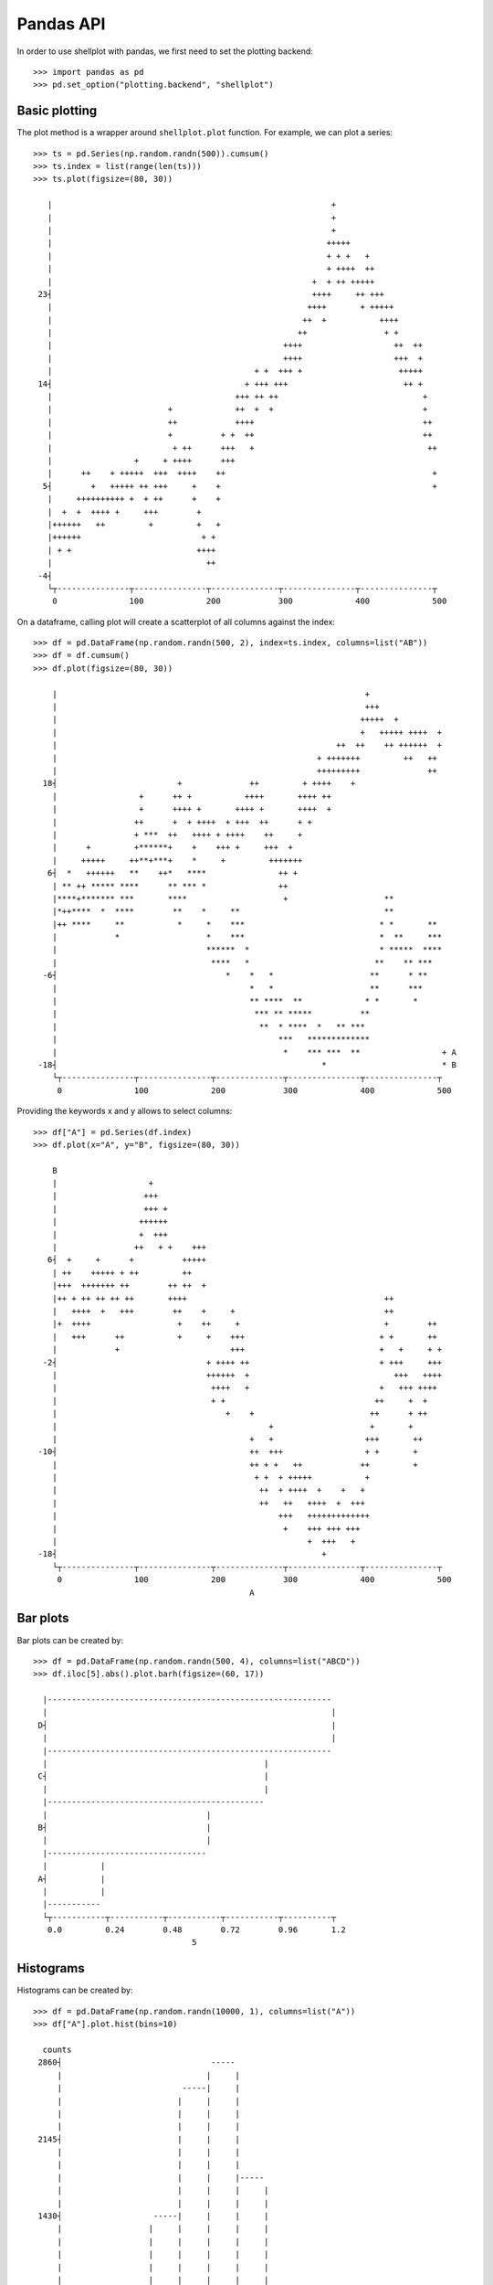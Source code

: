 Pandas API
================================================================================

In order to use shellplot with pandas, we first need to set the plotting backend::


	>>> import pandas as pd
	>>> pd.set_option("plotting.backend", "shellplot")


Basic plotting
--------------------------------------------------------------------------------

The plot method is a wrapper around ``shellplot.plot`` function. For example, we can plot a series::


	>>> ts = pd.Series(np.random.randn(500)).cumsum()
	>>> ts.index = list(range(len(ts)))
	>>> ts.plot(figsize=(80, 30))

	   |                                                          +
	   |                                                          +
	   |                                                          +
	   |                                                         +++++
	   |                                                         + + +   +
	   |                                                         + ++++  ++
	   |                                                      +  + ++ +++++
	 23┤                                                      ++++     ++ +++
	   |                                                     ++++       + +++++
	   |                                                    ++  +           ++++
	   |                                                   ++                + +
	   |                                                ++++                   ++  ++
	   |                                                ++++                   +++  +
	   |                                          + +  +++ +                    +++++
	 14┤                                        + +++ +++                        ++ +
	   |                                      +++ ++ ++                              +
	   |                        +             ++  +  +                               +
	   |                        ++            ++++                                   ++
	   |                        +          + +  ++                                   ++
	   |                         + ++      +++   +                                    ++
	   |                 +     + ++++      +++
	   |      ++    + +++++  +++  ++++    ++                                           +
	  5┤        +   +++++ ++ +++     +    +                                            +
	   |     ++++++++++ +  + ++      +    +
	   |  +  +  ++++ +     +++        +
	   |++++++   ++         +         +   +
	   |++++++                         + +
	   | + +                          ++++
	   |                                ++
	 -4┤
	   └┬---------------┬---------------┬--------------┬---------------┬---------------┬
	    0               100             200            300             400             500



On a dataframe, calling plot will create a scatterplot of all columns against the index::


	>>> df = pd.DataFrame(np.random.randn(500, 2), index=ts.index, columns=list("AB"))
	>>> df = df.cumsum()
	>>> df.plot(figsize=(80, 30))

	    |                                                                +
	    |                                                                +++
	    |                                                               +++++  +
	    |                                                               +   +++++ ++++  +
	    |                                                          ++  ++    ++ ++++++  +
	    |                                                      + +++++++         ++   ++
	    |                                                      +++++++++              ++
	  18┤                         +              ++         + ++++    +
	    |                 +      ++ +           ++++       ++++ ++
	    |                 +      ++++ +       ++++ +       ++++  +
	    |                ++      +  + ++++  + +++  ++      + +
	    |                + ***  ++   ++++ + ++++    ++     +
	    |      +         +******+    +    +++ +     +++  +
	    |     +++++     ++**+***+    *     +         +++++++
	   6┤  *   ++++++   **    ++*   ****               ++ +
	    | ** ++ ***** ****      ** *** *               ++
	    |****+******* ***       ****                    +                    **
	    |*++****  *  ****        **    *     **                              **
	    |++ ****     **           *     *    ***                            * *       **
	    |            *                  *    ***                            *  **     ***
	    |                               ******  *                           * *****  ****
	    |                                ****   *                          **    ** ***
	  -6┤                                   *    *   *                    **      * **
	    |                                        *   *                    **      ***
	    |                                        ** ****  **             * *       *
	    |                                         *** ** *****          **
	    |                                          **  * ****  *   ** ***
	    |                                              ***   *************
	    |                                               *    *** ***  **                 + A
	 -18┤                                                       *                        * B
	    └┬---------------┬---------------┬--------------┬---------------┬---------------┬
	     0               100             200            300             400             500



Providing the keywords x and y allows to select columns::


	>>> df["A"] = pd.Series(df.index)
	>>> df.plot(x="A", y="B", figsize=(80, 30))

	    B
	    |                   +
	    |                  +++
	    |                  +++ +
	    |                 ++++++
	    |                 +  +++
	    |                ++   + +    +++
	   6┤  +     +      +          +++++
	    | ++    +++++ + ++         ++
	    |+++  +++++++ ++        ++ ++  +
	    |++ + ++ ++ ++ ++       ++++                                         ++
	    |   ++++  +   +++        ++    +     +                               ++
	    |+  ++++                  +    ++     +                              +        ++
	    |   +++      ++           +     +    +++                            + +       ++
	    |            +                       +++                            +   +     + +
	  -2┤                               + ++++ ++                           + +++     +++
	    |                               ++++++  +                              +++   ++++
	    |                                ++++   +                           +   +++ ++++
	    |                                + +                               ++     +  +
	    |                                   +    +                        ++      + ++
	    |                                            +                    +       +
	    |                                        +   +                   +++       ++
	 -10┤                                        ++  +++                 + +       +
	    |                                        ++ + +   ++            ++         +
	    |                                         + +  + +++++           +
	    |                                          ++  + ++++  +    +   +
	    |                                          ++   ++   ++++  +  +++
	    |                                              +++   +++++++++++++
	    |                                               +    +++ +++ +++
	    |                                                    +  +++   +
	 -18┤                                                       +
	    └┬---------------┬---------------┬--------------┬---------------┬---------------┬
	     0               100             200            300             400             500
	                                             A


Bar plots
--------------------------------------------------------------------------------

Bar plots can be created by::


	>>> df = pd.DataFrame(np.random.randn(500, 4), columns=list("ABCD"))
	>>> df.iloc[5].abs().plot.barh(figsize=(60, 17))

	  |-----------------------------------------------------------
	  |                                                           |
	 D┤                                                           |
	  |                                                           |
	  |-----------------------------------------------------------
	  |                                             |
	 C┤                                             |
	  |                                             |
	  |---------------------------------------------
	  |                                 |
	 B┤                                 |
	  |                                 |
	  |---------------------------------
	  |           |
	 A┤           |
	  |           |
	  |-----------
	  └┬-----------┬-----------┬-----------┬-----------┬----------┬
	   0.0         0.24        0.48        0.72        0.96       1.2
	                                 5


Histograms
--------------------------------------------------------------------------------

Histograms can be created by::


	>>> df = pd.DataFrame(np.random.randn(10000, 1), columns=list("A"))
	>>> df["A"].plot.hist(bins=10)

	  counts
	 2860┤                               -----
	     |                              |     |
	     |                         -----|     |
	     |                        |     |     |
	     |                        |     |     |
	     |                        |     |     |
	 2145┤                        |     |     |
	     |                        |     |     |
	     |                        |     |     |
	     |                        |     |     |-----
	     |                        |     |     |     |
	     |                        |     |     |     |
	 1430┤                   -----|     |     |     |
	     |                  |     |     |     |     |
	     |                  |     |     |     |     |
	     |                  |     |     |     |     |
	     |                  |     |     |     |     |
	     |                  |     |     |     |     |
	  715┤                  |     |     |     |     |-----
	     |                  |     |     |     |     |     |
	     |             -----|     |     |     |     |     |
	     |            |     |     |     |     |     |     |
	     |            |     |     |     |     |     |     |
	     |       -----|     |     |     |     |     |     |-----
	    0┤ -----|     |     |     |     |     |     |     |     |-----
	     └┬--------------┬--------------┬--------------┬--------------┬---------
	      -4             -2             0              2              4
	                                         A


Box plots
--------------------------------------------------------------------------------

Box plots can be created by::


	>>> df = pd.DataFrame(np.random.rand(10, 4), columns=list("ABCD"))
	>>> df.plot.box(figsize=(80, 27))

	  |
	  |                            ---------------------------------
	  |                 |         |                       |         |                |
	 D┤                 |---------|                       |         |----------------|
	  |                 |         |                       |         |                |
	  |                            ---------------------------------
	  |
	  |
	  |                ------------------------------------
	  |  |            |                      |             |                   |
	 C┤  |------------|                      |             |-------------------|
	  |  |            |                      |             |                   |
	  |                ------------------------------------
	  |
	  |                                   ------------------------------------
	  |                          |       |          |                         |      |
	 B┤                          |-------|          |                         |------|
	  |                          |       |          |                         |      |
	  |                                   ------------------------------------
	  |
	  |
	  |                         ---------------------------------------
	  |          |             |                              |        |     |
	 A┤          |-------------|                              |        |-----|
	  |          |             |                              |        |     |
	  |                         ---------------------------------------
	  |
	  └┬------------------┬------------------┬------------------┬------------------┬---
	   0.1                0.3                0.5                0.7                0.9



Scatter plots
--------------------------------------------------------------------------------

Scatter plots can be created by::


	>>> df = pd.DataFrame(np.random.rand(50, 2), columns=["a", "b"])
	>>> df["c"] = df["a"] > 0.5
	>>> df.plot.scatter(x="a", y="b", color="c", figsize=(80, 25))

	     b
	  1.0┤                                                                     *
	     |
	     |                           *                       *
	     |  *            *
	     |                     *
	     |                                            *           *
	 0.75┤  *        *
	     |                           *       *                      *
	     |
	     |                                                                 *
	     |       *                                                          *
	     |                                    *
	  0.5┤                   +
	     |                         +                  ++   +      +
	     | +                                   +
	     |                                                       +            +
	     |  +       +                                        +            +             +
	     |          +                                           +                +   +
	 0.25┤
	     |   +
	     |     +      +   +                                                         +
	     |                                        +
	     |                                           +                   +   +  +
	     |                                                   +                            + False
	  0.0┤                                                     +                          * True
	     └┬---------------┬---------------┬--------------┬---------------┬---------------┬
	      0.0             0.2             0.4            0.6             0.8             1.0
	                                              a
